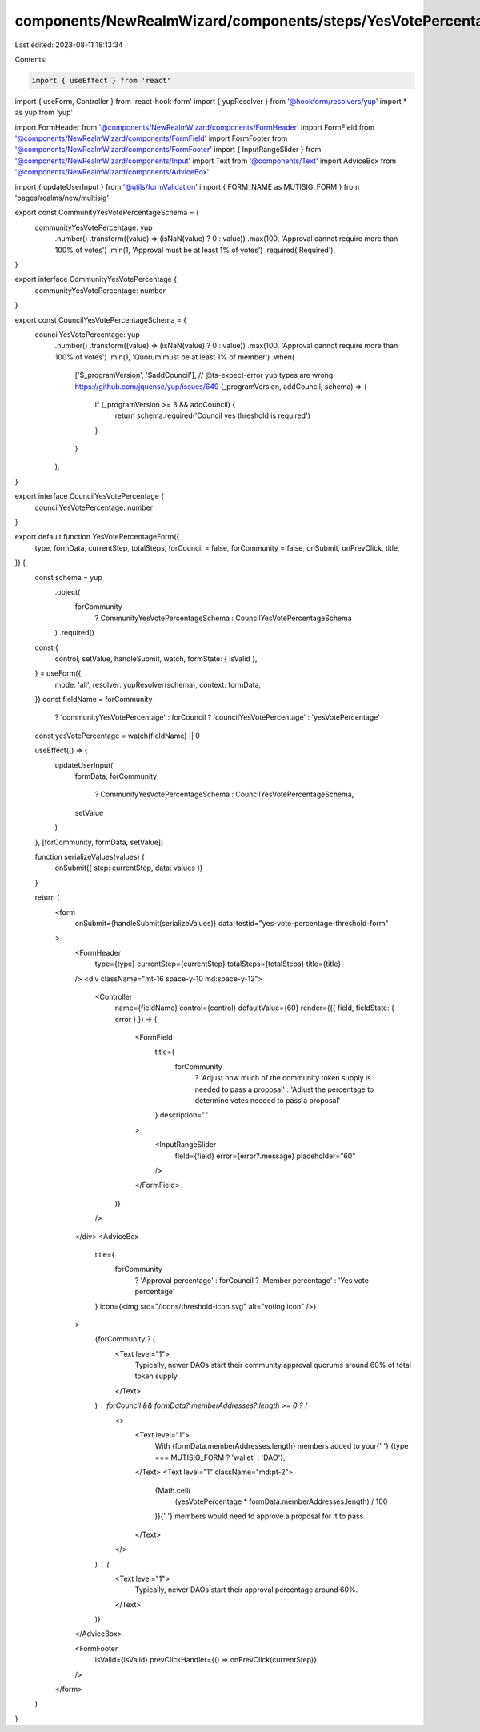 components/NewRealmWizard/components/steps/YesVotePercentageThresholdForm.tsx
=============================================================================

Last edited: 2023-08-11 18:13:34

Contents:

.. code-block:: tsx

    import { useEffect } from 'react'
import { useForm, Controller } from 'react-hook-form'
import { yupResolver } from '@hookform/resolvers/yup'
import * as yup from 'yup'

import FormHeader from '@components/NewRealmWizard/components/FormHeader'
import FormField from '@components/NewRealmWizard/components/FormField'
import FormFooter from '@components/NewRealmWizard/components/FormFooter'
import { InputRangeSlider } from '@components/NewRealmWizard/components/Input'
import Text from '@components/Text'
import AdviceBox from '@components/NewRealmWizard/components/AdviceBox'

import { updateUserInput } from '@utils/formValidation'
import { FORM_NAME as MUTISIG_FORM } from 'pages/realms/new/multisig'

export const CommunityYesVotePercentageSchema = {
  communityYesVotePercentage: yup
    .number()
    .transform((value) => (isNaN(value) ? 0 : value))
    .max(100, 'Approval cannot require more than 100% of votes')
    .min(1, 'Approval must be at least 1% of votes')
    .required('Required'),
}

export interface CommunityYesVotePercentage {
  communityYesVotePercentage: number
}

export const CouncilYesVotePercentageSchema = {
  councilYesVotePercentage: yup
    .number()
    .transform((value) => (isNaN(value) ? 0 : value))
    .max(100, 'Approval cannot require more than 100% of votes')
    .min(1, 'Quorum must be at least 1% of member')
    .when(
      ['$_programVersion', '$addCouncil'],
      // @ts-expect-error yup types are wrong https://github.com/jquense/yup/issues/649
      (_programVersion, addCouncil, schema) => {
        if (_programVersion >= 3 && addCouncil) {
          return schema.required('Council yes threshold is required')
        }
      }
    ),
}

export interface CouncilYesVotePercentage {
  councilYesVotePercentage: number
}

export default function YesVotePercentageForm({
  type,
  formData,
  currentStep,
  totalSteps,
  forCouncil = false,
  forCommunity = false,
  onSubmit,
  onPrevClick,
  title,
}) {
  const schema = yup
    .object(
      forCommunity
        ? CommunityYesVotePercentageSchema
        : CouncilYesVotePercentageSchema
    )
    .required()
  const {
    control,
    setValue,
    handleSubmit,
    watch,
    formState: { isValid },
  } = useForm({
    mode: 'all',
    resolver: yupResolver(schema),
    context: formData,
  })
  const fieldName = forCommunity
    ? 'communityYesVotePercentage'
    : forCouncil
    ? 'councilYesVotePercentage'
    : 'yesVotePercentage'
  const yesVotePercentage = watch(fieldName) || 0

  useEffect(() => {
    updateUserInput(
      formData,
      forCommunity
        ? CommunityYesVotePercentageSchema
        : CouncilYesVotePercentageSchema,
      setValue
    )
  }, [forCommunity, formData, setValue])

  function serializeValues(values) {
    onSubmit({ step: currentStep, data: values })
  }

  return (
    <form
      onSubmit={handleSubmit(serializeValues)}
      data-testid="yes-vote-percentage-threshold-form"
    >
      <FormHeader
        type={type}
        currentStep={currentStep}
        totalSteps={totalSteps}
        title={title}
      />
      <div className="mt-16 space-y-10 md:space-y-12">
        <Controller
          name={fieldName}
          control={control}
          defaultValue={60}
          render={({ field, fieldState: { error } }) => (
            <FormField
              title={
                forCommunity
                  ? 'Adjust how much of the community token supply is needed to pass a proposal'
                  : 'Adjust the percentage to determine votes needed to pass a proposal'
              }
              description=""
            >
              <InputRangeSlider
                field={field}
                error={error?.message}
                placeholder="60"
              />
            </FormField>
          )}
        />
      </div>
      <AdviceBox
        title={
          forCommunity
            ? 'Approval percentage'
            : forCouncil
            ? 'Member percentage'
            : 'Yes vote percentage'
        }
        icon={<img src="/icons/threshold-icon.svg" alt="voting icon" />}
      >
        {forCommunity ? (
          <Text level="1">
            Typically, newer DAOs start their community approval quorums around
            60% of total token supply.
          </Text>
        ) : forCouncil && formData?.memberAddresses?.length >= 0 ? (
          <>
            <Text level="1">
              With {formData.memberAddresses.length} members added to your{' '}
              {type === MUTISIG_FORM ? 'wallet' : 'DAO'},
            </Text>
            <Text level="1" className="md:pt-2">
              {Math.ceil(
                (yesVotePercentage * formData.memberAddresses.length) / 100
              )}{' '}
              members would need to approve a proposal for it to pass.
            </Text>
          </>
        ) : (
          <Text level="1">
            Typically, newer DAOs start their approval percentage around 60%.
          </Text>
        )}
      </AdviceBox>

      <FormFooter
        isValid={isValid}
        prevClickHandler={() => onPrevClick(currentStep)}
      />
    </form>
  )
}


